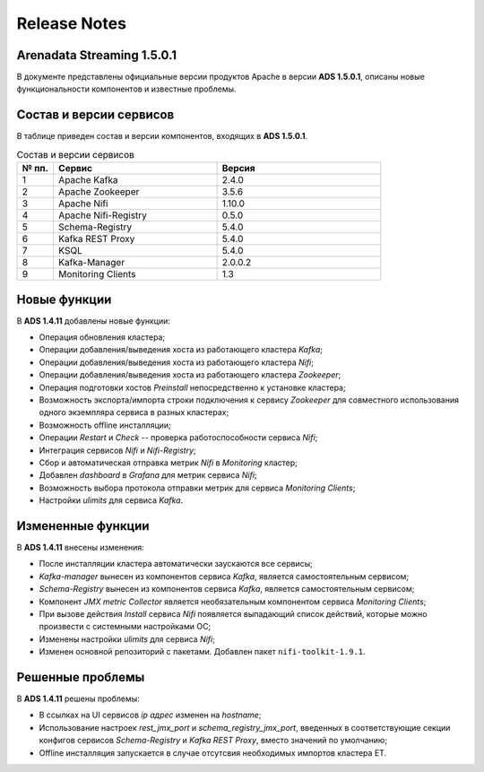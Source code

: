 Release Notes
==============

Arenadata Streaming 1.5.0.1
----------------------------

В документе представлены официальные версии продуктов Apache в версии **ADS 1.5.0.1**, описаны новые функциональности компонентов и известные проблемы.


Состав и версии сервисов
--------------------------

В таблице приведен состав и версии компонентов, входящих в **ADS 1.5.0.1**.


.. csv-table:: Состав и версии сервисов
   :header: "№ пп.", "Сервис", "Версия"
   :widths: 10, 45, 45

   "1", "Apache Kafka", "2.4.0"
   "2", "Apache Zookeeper", "3.5.6"
   "3", "Apache Nifi", "1.10.0"
   "4", "Apache Nifi-Registry", "0.5.0"
   "5", "Schema-Registry", "5.4.0"
   "6", "Kafka REST Proxy", "5.4.0"
   "7", "KSQL", "5.4.0"
   "8", "Kafka-Manager", "2.0.0.2"
   "9", "Monitoring Clients", "1.3"


Новые функции
---------------

В **ADS 1.4.11** добавлены новые функции:

+ Операция обновления кластера;

+ Операции добавления/выведения хоста из работающего кластера *Kafka*;

+ Операции добавления/выведения хоста из работающего кластера *Nifi*;

+ Операции добавления/выведения хоста из работающего кластера *Zookeeper*;

+ Операция подготовки хостов *Preinstall* непосредственно к установке кластера;

+ Возможность экспорта/импорта строки подключения к сервису *Zookeeper* для совместного использования одного экземпляра сервиса в разных кластерах;

+ Возможность offline инсталляции;

+ Операции *Restart* и *Check* -- проверка работоспособности сервиса *Nifi*;

+ Интеграция сервисов *Nifi* и *Nifi-Registry*;

+ Сбор и автоматическая отправка метрик *Nifi* в *Monitoring* кластер;

+ Добавлен *dashboard* в *Grafana* для метрик сервиса *Nifi*;
  
+ Возможность выбора протокола отправки метрик для сервиса *Monitoring Clients*;

+ Настройки *ulimits* для сервиса *Kafka*.


Измененные функции
-------------------

В **ADS 1.4.11** внесены изменения:

+ После инсталляции кластера автоматически заускаются все сервисы;

+ *Kafka-manager* вынесен из компонентов сервиса *Kafka*, является самостоятельным сервисом;

+ *Schema-Registry* вынесен из компонентов сервиса *Kafka*, является самостоятельным сервисом;

+ Компонент *JMX metric Collector* является необязательным компонентом сервиса *Monitoring Clients*; 

+ При вызове действия *Install* сервиса *Nifi* появляется выпадающий список действий, которые можно произвести с системными настройками ОС;

+ Изменены настройки *ulimits* для сервиса *Nifi*;

+ Изменен основной репозиторий с пакетами. Добавлен пакет ``nifi-toolkit-1.9.1``.


Решенные проблемы
--------------------

В **ADS 1.4.11** решены проблемы:

+ В ссылках на UI сервисов *ip адрес* изменен на *hostname*;

+ Использование настроек *rest_jmx_port* и *schema_registry_jmx_port*, введенных в соответствующие секции конфигов сервисов *Schema-Registry* и *Kafka REST Proxy*, вместо значений по умолчанию;

+ Offline инсталляция запускается в случае отсутсвия необходимых импортов кластера ET.
